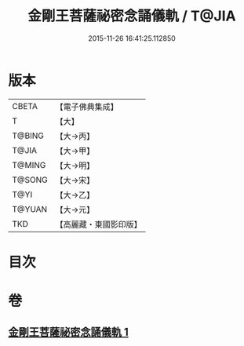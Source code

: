 #+TITLE: 金剛王菩薩祕密念誦儀軌 / T@JIA
#+DATE: 2015-11-26 16:41:25.112850
* 版本
 |     CBETA|【電子佛典集成】|
 |         T|【大】     |
 |    T@BING|【大→丙】   |
 |     T@JIA|【大→甲】   |
 |    T@MING|【大→明】   |
 |    T@SONG|【大→宋】   |
 |      T@YI|【大→乙】   |
 |    T@YUAN|【大→元】   |
 |       TKD|【高麗藏・東國影印版】|

* 目次
* 卷
** [[file:KR6j0347_001.txt][金剛王菩薩祕密念誦儀軌 1]]

